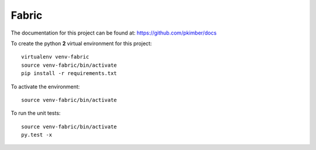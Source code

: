 Fabric
******

.. highlight:: bash

The documentation for this project can be found at:
https://github.com/pkimber/docs

To create the python **2** virtual environment for this project::

  virtualenv venv-fabric
  source venv-fabric/bin/activate
  pip install -r requirements.txt

To activate the environment::

  source venv-fabric/bin/activate

To run the unit tests::

  source venv-fabric/bin/activate
  py.test -x
